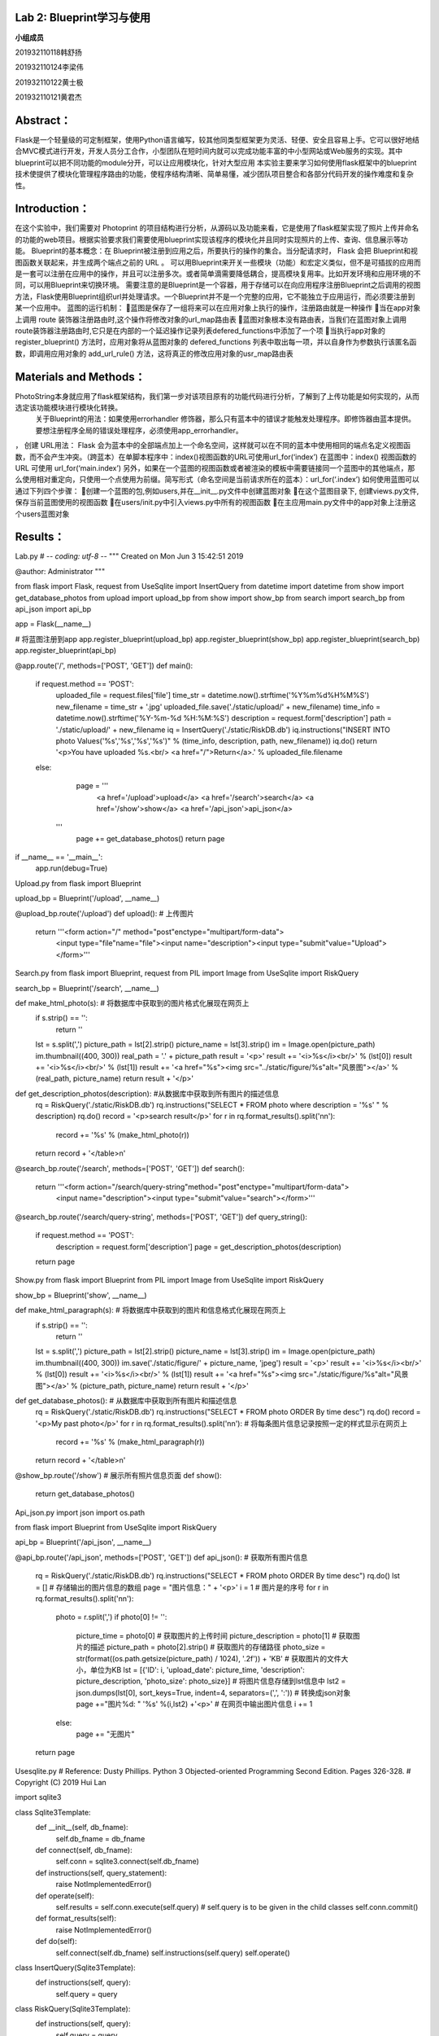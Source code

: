 **Lab 2**: Blueprint学习与使用
=================================================

**小组成员**

201932110118韩舒扬

201932110124李梁伟

201932110122黄士极

201932110121黄君杰


Abstract：
=================================================

Flask是一个轻量级的可定制框架，使用Python语言编写，较其他同类型框架更为灵活、轻便、安全且容易上手。它可以很好地结合MVC模式进行开发，开发人员分工合作，小型团队在短时间内就可以完成功能丰富的中小型网站或Web服务的实现。其中blueprint可以把不同功能的module分开，可以让应用模块化，针对大型应用
本实验主要来学习如何使用flask框架中的blueprint技术使提供了模块化管理程序路由的功能，使程序结构清晰、简单易懂，减少团队项目整合和各部分代码开发的操作难度和复杂性。


Introduction：
=================================================

在这个实验中，我们需要对 Photoprint 的项目结构进行分析，从源码以及功能来看，它是使用了flask框架实现了照片上传并命名的功能的web项目。根据实验要求我们需要使用blueprint实现该程序的模块化并且同时实现照片的上传、查询、信息展示等功能。
Blueprint的基本概念：在  Blueprint被注册到应用之后，所要执行的操作的集合。当分配请求时， Flask 会把  Blueprint和视图函数关联起来，并生成两个端点之前的 URL 。
可以用Blueprint来开关一些模块（功能）和宏定义类似，但不是可插拔的应用而是一套可以注册在应用中的操作，并且可以注册多次。或者简单滴需要降低耦合，提高模块复用率。比如开发环境和应用环境的不同，可以用Blueprint来切换环境。
需要注意的是Blueprint是一个容器，用于存储可以在向应用程序注册Blueprint之后调用的视图方法，Flask使用Blueprint组织url并处理请求。一个Blueprint并不是一个完整的应用，它不能独立于应用运行，而必须要注册到某一个应用中。
蓝图的运行机制：
蓝图是保存了一组将来可以在应用对象上执行的操作，注册路由就是一种操作
当在app对象上调用 route 装饰器注册路由时,这个操作将修改对象的url_map路由表
蓝图对象根本没有路由表，当我们在蓝图对象上调用route装饰器注册路由时,它只是在内部的一个延迟操作记录列表defered_functions中添加了一个项
当执行app对象的 register_blueprint() 方法时，应用对象将从蓝图对象的 defered_functions 列表中取出每一项，并以自身作为参数执行该匿名函数，即调用应用对象的 add_url_rule() 方法，这将真正的修改应用对象的usr_map路由表

Materials and Methods：
=================================================

PhotoString本身就应用了flask框架结构，我们第一步对该项目原有的功能代码进行分析，了解到了上传功能是如何实现的，从而选定该功能模块进行模块化转换。
 关于Blueprint的用法：如果使用errorhandler 修饰器，那么只有蓝本中的错误才能触发处理程序。即修饰器由蓝本提供。要想注册程序全局的错误处理程序，必须使用app_errorhandler。
，  创建 URL用法： 
Flask 会为蓝本中的全部端点加上一个命名空间，这样就可以在不同的蓝本中使用相同的端点名定义视图函数，而不会产生冲突。（跨蓝本）在单脚本程序中：index()视图函数的URL可使用url_for(‘index’) 
在蓝图中：index() 视图函数的URL 可使用 url_for(‘main.index’) 
另外，如果在一个蓝图的视图函数或者被渲染的模板中需要链接同一个蓝图中的其他端点，那么使用相对重定向，只使用一个点使用为前缀。简写形式（命名空间是当前请求所在的蓝本）：url_for(‘.index’)
如何使用蓝图可以通过下列四个步骤：
创建一个蓝图的包,例如users,并在__init__.py文件中创建蓝图对象
在这个蓝图目录下, 创建views.py文件,保存当前蓝图使用的视图函数
在users/init.py中引入views.py中所有的视图函数
在主应用main.py文件中的app对象上注册这个users蓝图对象


Results：
=================================================

Lab.py
# -*- coding: utf-8 -*-
"""
Created on Mon Jun  3 15:42:51 2019

@author: Administrator
"""

from flask import Flask, request
from UseSqlite import InsertQuery
from datetime import datetime
from show import get_database_photos
from upload import upload_bp
from show import show_bp
from search import search_bp
from api_json import api_bp

app = Flask(__name__)

# 将蓝图注册到app
app.register_blueprint(upload_bp)
app.register_blueprint(show_bp)
app.register_blueprint(search_bp)
app.register_blueprint(api_bp)


@app.route('/', methods=['POST', 'GET'])
def main():
    if request.method == 'POST':
        uploaded_file = request.files['file']
        time_str = datetime.now().strftime('%Y%m%d%H%M%S')
        new_filename = time_str + '.jpg'
        uploaded_file.save('./static/upload/' + new_filename)
        time_info = datetime.now().strftime('%Y-%m-%d %H:%M:%S')
        description = request.form['description']
        path = './static/upload/' + new_filename
        iq = InsertQuery('./static/RiskDB.db')
        iq.instructions("INSERT INTO photo Values('%s','%s','%s','%s')" % (time_info, description, path, new_filename))
        iq.do()
        return '<p>You have uploaded %s.<br/> <a href="/">Return</a>.' % uploaded_file.filename
    else:
        page = '''
            <a href='/upload'>upload</a>
            <a href='/search'>search</a>
            <a href='/show'>show</a>
            <a href='/api_json'>api_json</a>
       '''
        page += get_database_photos()
        return page


if __name__ == '__main__':
    app.run(debug=True)

Upload.py
from flask import Blueprint

upload_bp = Blueprint('/upload', __name__)


@upload_bp.route('/upload')
def upload():   # 上传图片
    return '''<form action="/" method="post"enctype="multipart/form-data">
            <input type="file"name="file"><input name="description"><input type="submit"value="Upload"></form>'''


Search.py
from flask import Blueprint, request
from PIL import Image
from UseSqlite import RiskQuery

search_bp = Blueprint('/search', __name__)

def make_html_photo(s):  # 将数据库中获取到的图片格式化展现在网页上
    if s.strip() == '':
        return ''
    lst = s.split(',')
    picture_path = lst[2].strip()
    picture_name = lst[3].strip()
    im = Image.open(picture_path)
    im.thumbnail((400, 300))
    real_path = '.' + picture_path
    result = '<p>'
    result += '<i>%s</i><br/>' % (lst[0])
    result += '<i>%s</i><br/>' % (lst[1])
    result += '<a href="%s"><img src="../static/figure/%s"alt="风景图"></a>' % (real_path, picture_name)
    return result + '</p>'

def get_description_photos(description):  #从数据库中获取到所有图片的描述信息
    rq = RiskQuery('./static/RiskDB.db')
    rq.instructions("SELECT * FROM photo where description = '%s' " % description)
    rq.do()
    record = '<p>search result</p>'
    for r in rq.format_results().split('\n\n'):
        record += '%s' % (make_html_photo(r))
    return record + '</table>\n'

@search_bp.route('/search', methods=['POST', 'GET'])
def search():
    return '''<form action="/search/query-string"method="post"enctype="multipart/form-data">
                <input name="description"><input type="submit"value="search"></form>'''


@search_bp.route('/search/query-string', methods=['POST', 'GET'])
def query_string():
    if request.method == 'POST':
        description = request.form['description']
        page = get_description_photos(description)

    return page

Show.py
from flask import Blueprint
from PIL import Image
from UseSqlite import RiskQuery

show_bp = Blueprint('show', __name__)


def make_html_paragraph(s):  # 将数据库中获取到的图片和信息格式化展现在网页上
    if s.strip() == '':
        return ''
    lst = s.split(',')
    picture_path = lst[2].strip()
    picture_name = lst[3].strip()
    im = Image.open(picture_path)
    im.thumbnail((400, 300))
    im.save('./static/figure/' + picture_name, 'jpeg')
    result = '<p>'
    result += '<i>%s</i><br/>' % (lst[0])
    result += '<i>%s</i><br/>' % (lst[1])
    result += '<a href="%s"><img src="./static/figure/%s"alt="风景图"></a>' % (picture_path, picture_name)
    return result + '</p>'

def get_database_photos():  # 从数据库中获取到所有图片和描述信息
    rq = RiskQuery('./static/RiskDB.db')
    rq.instructions("SELECT * FROM photo ORDER By time desc")
    rq.do()
    record = '<p>My past photo</p>'
    for r in rq.format_results().split('\n\n'):  # 将每条图片信息记录按照一定的样式显示在网页上
        record += '%s' % (make_html_paragraph(r))
    return record + '</table>\n'

@show_bp.route('/show')  # 展示所有照片信息页面
def show():
    return get_database_photos()

Api_json.py
import json
import os.path

from flask import Blueprint
from UseSqlite import RiskQuery

api_bp = Blueprint('/api_json', __name__)

@api_bp.route('/api_json', methods=['POST', 'GET'])
def api_json():  # 获取所有图片信息
    rq = RiskQuery('./static/RiskDB.db')
    rq.instructions("SELECT * FROM photo ORDER By time desc")
    rq.do()
    lst = []  # 存储输出的图片信息的数组
    page = "图片信息：" + '<p>'
    i = 1  # 图片是的序号
    for r in rq.format_results().split('\n\n'):
        photo = r.split(',')
        if photo[0] != '':
            picture_time = photo[0]  # 获取图片的上传时间
            picture_description = photo[1]  # 获取图片的描述
            picture_path = photo[2].strip()  # 获取图片的存储路径
            photo_size = str(format((os.path.getsize(picture_path) / 1024), '.2f')) + 'KB'  # 获取图片的文件大小，单位为KB
            lst = [{'ID': i, 'upload_date': picture_time, 'description': picture_description, 'photo_size': photo_size}]  # 将图片信息存储到lst信息中
            lst2 = json.dumps(lst[0], sort_keys=True, indent=4, separators=(',', ':'))  # 转换成json对象
            page +="图片%d: " '%s' %(i,lst2) +'<p>'  # 在网页中输出图片信息
            i += 1
        else:
            page += "无图片"
    return page

Usesqlite.py
# Reference: Dusty Phillips.  Python 3 Objected-oriented Programming Second Edition. Pages 326-328.
# Copyright (C) 2019 Hui Lan

import sqlite3

class Sqlite3Template:
    def __init__(self, db_fname):
        self.db_fname = db_fname
        
    def connect(self, db_fname):
        self.conn = sqlite3.connect(self.db_fname)
    
    def instructions(self, query_statement):
        raise NotImplementedError()
    
    def operate(self):
        self.results = self.conn.execute(self.query) # self.query is to be given in the child classes
        self.conn.commit()
        
    def format_results(self):
        raise NotImplementedError()  
    
    def do(self):
        self.connect(self.db_fname)
        self.instructions(self.query)
        self.operate()
        
        
class InsertQuery(Sqlite3Template):
    def instructions(self, query):
        self.query = query
        

class RiskQuery(Sqlite3Template):
    def instructions(self, query):
        self.query = query

    def format_results(self):
        output = []
        for row in self.results.fetchall():
            output.append(', '.join([str(i) for i in row]))
        return '\n\n'.join(output)    


if __name__ == '__main__':
    
    #iq = InsertQuery('RiskDB.db')
    #iq.instructions("INSERT INTO inspection Values ('FoodSupplies', 'RI2019051301', '2019-05-13', '{}')")
    #iq.do()
    #iq.instructions("INSERT INTO inspection Values ('CarSupplies', 'RI2019051302', '2019-05-13', '{[{\"risk_name\":\"elevator\"}]}')")
    #iq.do()
    
    rq = RiskQuery('RiskDB.db')
    rq.instructions("SELECT * FROM inspection WHERE inspection_serial_number LIKE 'RI20190513%'")
    rq.do()
    print(rq.format_results())

Discussions：
=================================================

PhotoString使用了Flask框架，使用者可以查看到所有上传图片、上传并命名图片、查找图片、了解上传图片的信息。
但是，原来的PhotoString只能完成上传图片的目标，我们则通过相关知识的了解和学习对源码进行了模块化设计，并且添加了许多功能。源码缺点在于flask框架在大型项目开发时若没有进行blueprint处理，可能导致开发过程遇到需要修改的部分会增加开发难度，需要对整体代码进行修改调整测试，而模块化处理可以将项目的功能分为小部分进行调整调用。
这个实验的主要目的就是体验blueprint等工具的使用,让我们可以了解一个项目如何进行模块化,并且对这个项目有一个全面的理解。同时这也让我们明白大型项目进行团队开发时不同部分的分组式开发需要通过该工具使程序结构清晰、简单易懂，减少团队项目整合和各部分代码开发的操作难度和复杂性。运用好blueprint，我们可以很好地分析出分清楚各个模块的作用与相互之间的依赖关系。
因此，通过blueprint的使用，对我们未来进行团队开发任务有所帮助。


Resources：
=================================================
[1]Flask-蓝图【J/OL】. https://www.jianshu.com/p/7c474ee9ffee 【引用日期：2021年12月15日】
[2]Blueprint（蓝本/蓝图）学习笔记【J/OL】. https://segmentfault.com/a/1190000011000629【引用日期：2021年12月15日】


